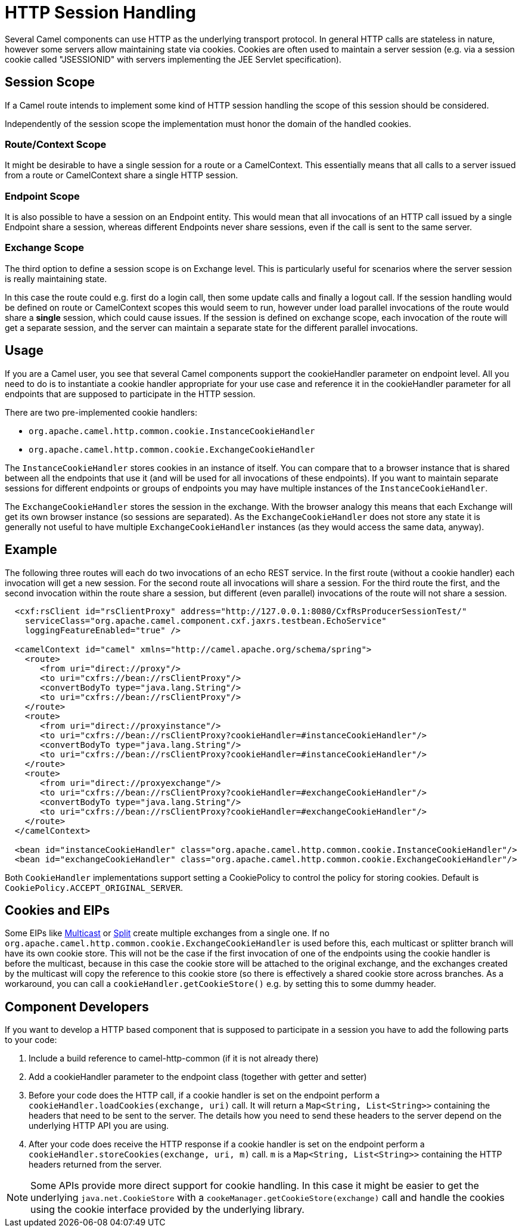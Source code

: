 = HTTP Session Handling

Several Camel components can use HTTP as the underlying transport protocol.
In general HTTP calls are stateless in nature, however some servers allow
maintaining state via cookies. Cookies are often used to maintain a server
session (e.g. via a session cookie called "JSESSIONID" with servers implementing
the JEE Servlet specification).

== Session Scope

If a Camel route intends to implement some kind of HTTP session handling
the scope of this session should be considered.

Independently of the session scope the implementation must honor the domain of
the handled cookies.

=== Route/Context Scope

It might be desirable to have a single session for a route or a
CamelContext. This essentially means that all calls to
a server issued from a route or CamelContext share a single HTTP session.

=== Endpoint Scope

It is also possible to have a session on an
Endpoint entity. This would mean that all invocations of
an HTTP call issued by a single Endpoint share a session, whereas different
Endpoints never share sessions, even if the call is sent to the same server.

=== Exchange Scope

The third option to define a session scope is on
Exchange level. This is particularly useful for scenarios
where the server session is really maintaining state.

In this case the route could e.g. first do a login call, then some update calls
and finally a logout call. If the session handling would be defined on route or
CamelContext scopes this would seem to run, however under load parallel invocations
of the route would share a *single* session, which could cause issues. If the session
is defined on exchange scope, each invocation of the route will get a separate session,
and the server can maintain a separate state for the different parallel invocations.

== Usage

If you are a Camel user, you see that several Camel components support the cookieHandler
parameter on endpoint level. All you need to do is to instantiate a cookie handler
appropriate for your use case and reference it in the cookieHandler parameter for
all endpoints that are supposed to participate in the HTTP session.

There are two pre-implemented cookie handlers:

- `org.apache.camel.http.common.cookie.InstanceCookieHandler`
- `org.apache.camel.http.common.cookie.ExchangeCookieHandler`

The `InstanceCookieHandler` stores  cookies in an instance of itself. You can compare that
to a browser instance that is shared between all the endpoints that use it (and will
be used for all invocations of these endpoints). If you want to maintain separate sessions
for different endpoints or groups of endpoints you may have multiple instances of the
`InstanceCookieHandler`.

The `ExchangeCookieHandler` stores the session in the exchange. With the browser analogy
this means that each Exchange will get its own browser instance (so sessions are separated).
As the `ExchangeCookieHandler` does not store any state it is generally not useful to have
multiple `ExchangeCookieHandler` instances (as they would access the same data, anyway).

== Example

The following three routes will each do two invocations of an echo REST service. In the first
route (without a cookie handler) each invocation will get a new session. For the second route
all invocations will share a session. For the third route the first, and the second invocation
within the route share a session, but different (even parallel) invocations of the route will
not share a session.

[source,xml]
-----------------------------------------------------------
  <cxf:rsClient id="rsClientProxy" address="http://127.0.0.1:8080/CxfRsProducerSessionTest/"
    serviceClass="org.apache.camel.component.cxf.jaxrs.testbean.EchoService"
    loggingFeatureEnabled="true" />

  <camelContext id="camel" xmlns="http://camel.apache.org/schema/spring">
    <route>
       <from uri="direct://proxy"/>
       <to uri="cxfrs://bean://rsClientProxy"/>
       <convertBodyTo type="java.lang.String"/>
       <to uri="cxfrs://bean://rsClientProxy"/>
    </route>
    <route>
       <from uri="direct://proxyinstance"/>
       <to uri="cxfrs://bean://rsClientProxy?cookieHandler=#instanceCookieHandler"/>
       <convertBodyTo type="java.lang.String"/>
       <to uri="cxfrs://bean://rsClientProxy?cookieHandler=#instanceCookieHandler"/>
    </route>
    <route>
       <from uri="direct://proxyexchange"/>
       <to uri="cxfrs://bean://rsClientProxy?cookieHandler=#exchangeCookieHandler"/>
       <convertBodyTo type="java.lang.String"/>
       <to uri="cxfrs://bean://rsClientProxy?cookieHandler=#exchangeCookieHandler"/>
    </route>
  </camelContext>

  <bean id="instanceCookieHandler" class="org.apache.camel.http.common.cookie.InstanceCookieHandler"/>
  <bean id="exchangeCookieHandler" class="org.apache.camel.http.common.cookie.ExchangeCookieHandler"/>
-----------------------------------------------------------

Both `CookieHandler` implementations support setting a CookiePolicy to control the policy for storing
cookies. Default is `CookiePolicy.ACCEPT_ORIGINAL_SERVER`.

== Cookies and EIPs

Some EIPs like xref:components:eips:multicast-eip.adoc[Multicast] or xref:components:eips:split-eip.adoc[Split]
create multiple exchanges from a single one. If no `org.apache.camel.http.common.cookie.ExchangeCookieHandler`
is used before this, each multicast or splitter branch will have its own cookie store. This will not be the case
if the first invocation of one of the endpoints using the cookie handler is before the multicast, because in
this case the cookie store will be attached to the original exchange, and the exchanges created by the multicast
will copy the reference to this cookie store (so there is effectively a shared cookie store across branches.
As a workaround, you can call a `cookieHandler.getCookieStore()` e.g. by setting this to some dummy header.

== Component Developers

If you want to develop a HTTP based component that is supposed to participate in a session
you have to add the following parts to your code:

. Include a build reference to camel-http-common (if it is not already there)
. Add a cookieHandler parameter to the endpoint class (together with getter and setter)
. Before your code does the HTTP call, if a cookie handler is set on the endpoint
perform a `cookieHandler.loadCookies(exchange, uri)` call. It will return a
`Map<String, List<String>>` containing the headers that need to be sent to the server.
The details how you need to send these headers to the server depend on the underlying HTTP
API you are using.
. After your code does receive the HTTP response if a cookie handler is set on the endpoint
perform a `cookieHandler.storeCookies(exchange, uri, m)` call. `m` is a
`Map<String, List<String>>` containing the HTTP headers returned from the server.

NOTE: Some APIs provide more direct support for cookie handling. In this case it might be easier
to get the underlying `java.net.CookieStore` with a `cookeManager.getCookieStore(exchange)` call
and handle the cookies using the cookie interface provided by the underlying library.